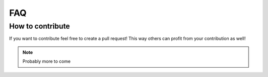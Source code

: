 FAQ
---

How to contribute
"""""""""""""""""
If you want to contribute feel free to create a pull request! This way others can profit from your contribution as well!

.. note:: Probably more to come
